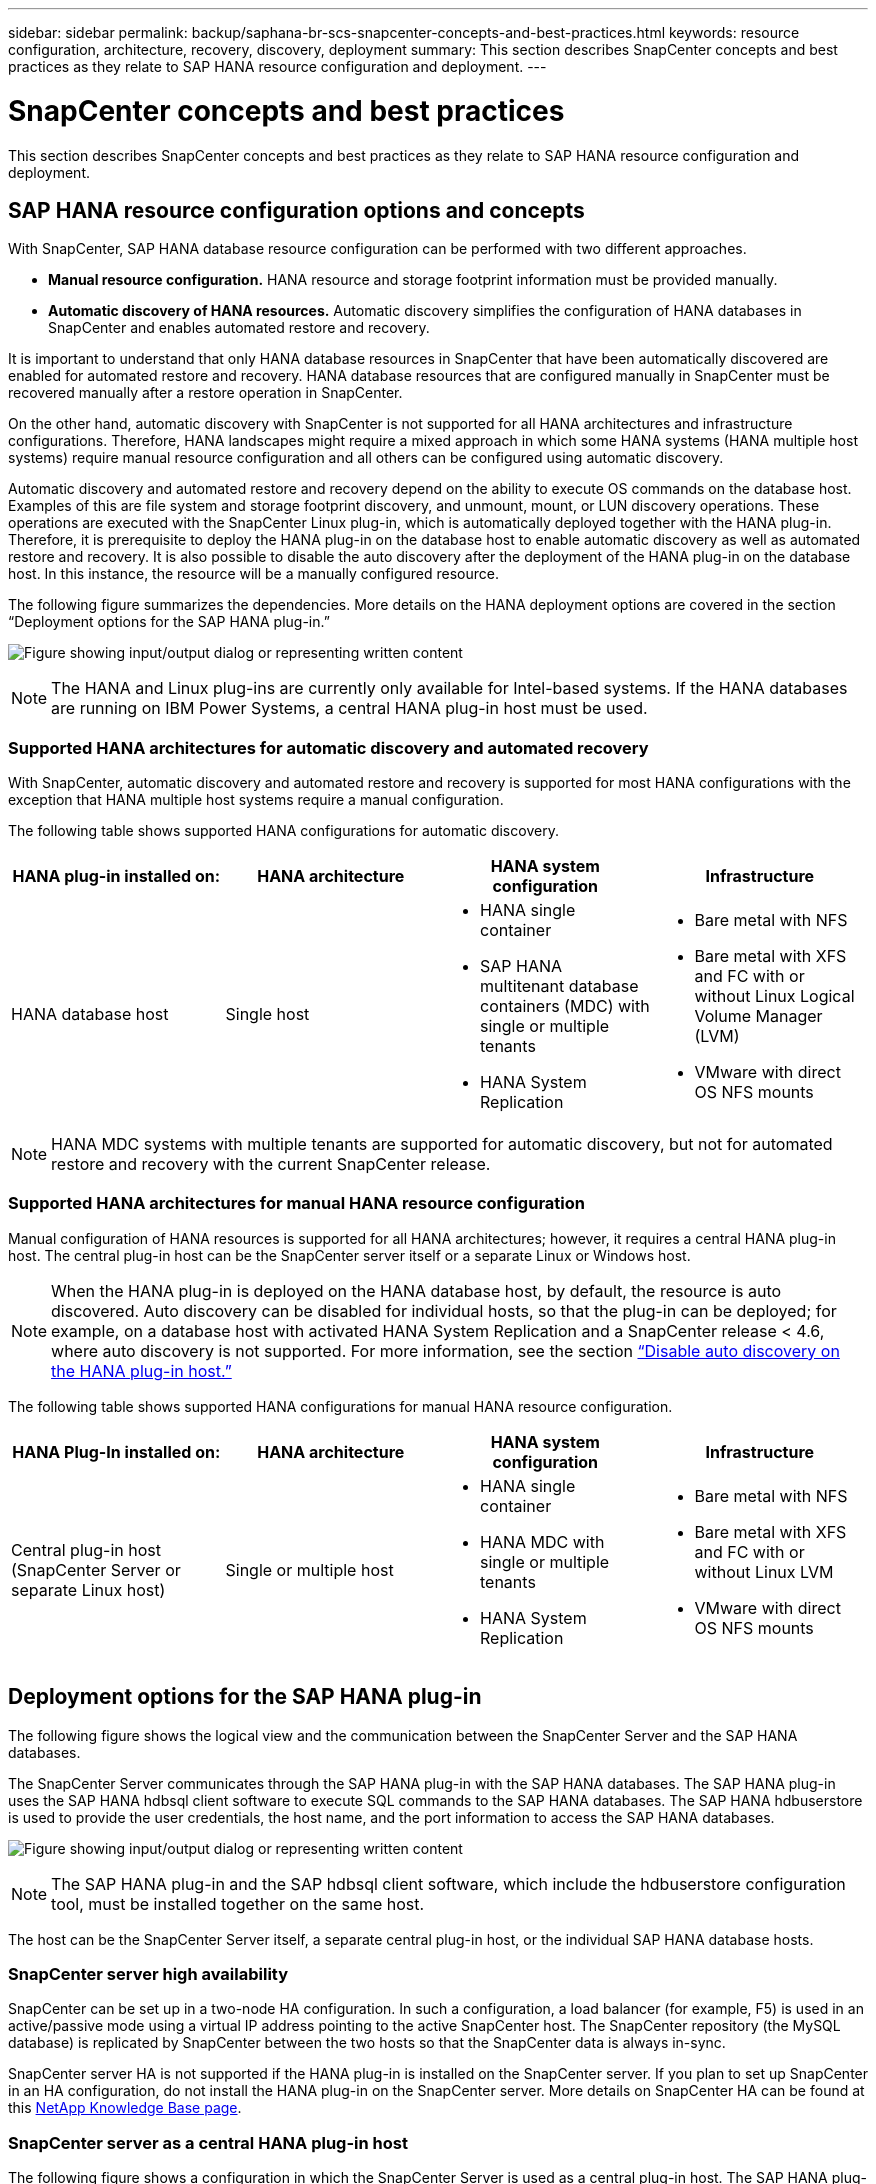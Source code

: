 ---
sidebar: sidebar
permalink: backup/saphana-br-scs-snapcenter-concepts-and-best-practices.html
keywords: resource configuration, architecture, recovery, discovery, deployment
summary: This section describes SnapCenter concepts and best practices as they relate to SAP HANA resource configuration and deployment.
---

= SnapCenter concepts and best practices
:hardbreaks:
:nofooter:
:icons: font
:linkattrs:
:imagesdir: ../media/

//
// This file was created with NDAC Version 2.0 (August 17, 2020)
//
// 2022-02-15 15:58:30.768586
//

[.lead]
This section describes SnapCenter concepts and best practices as they relate to SAP HANA resource configuration and deployment.

== SAP HANA resource configuration options and concepts

With SnapCenter, SAP HANA database resource configuration can be performed with two different approaches.

* *Manual resource configuration.* HANA resource and storage footprint information must be provided manually.
* *Automatic discovery of HANA resources.* Automatic discovery simplifies the configuration of HANA databases in SnapCenter and enables automated restore and recovery.

It is important to understand that only HANA database resources in SnapCenter that have been automatically discovered are enabled for automated restore and recovery. HANA database resources that are configured manually in SnapCenter must be recovered manually after a restore operation in SnapCenter.

On the other hand, automatic discovery with SnapCenter is not supported for all HANA architectures and infrastructure configurations. Therefore, HANA landscapes might require a mixed approach in which some HANA systems (HANA multiple host systems) require manual resource configuration and all others can be configured using automatic discovery.

Automatic discovery and automated restore and recovery depend on the ability to execute OS commands on the database host. Examples of this are file system and storage footprint discovery,  and unmount, mount, or LUN discovery operations. These operations are executed with the SnapCenter Linux plug-in, which is automatically deployed together with the HANA plug-in. Therefore, it is prerequisite to deploy the HANA plug-in on the database host to enable automatic discovery as well as automated restore and recovery. It is also possible to disable the auto discovery after the deployment of the HANA plug-in on the database host. In this instance, the resource will be a manually configured resource.

The following figure summarizes the dependencies. More details on the HANA deployment options are covered in the section “Deployment options for the SAP HANA plug-in.”

image:saphana-br-scs-image9.png["Figure showing input/output dialog or representing written content"]

[NOTE]
The HANA and Linux plug-ins are currently only available for Intel-based systems. If the HANA databases are running on IBM Power Systems, a central HANA plug-in host must be used.

=== Supported HANA architectures for automatic discovery and automated recovery

With SnapCenter, automatic discovery and automated restore and recovery is supported for most HANA configurations with the exception that HANA multiple host systems require a manual configuration.

The following table shows supported HANA configurations for automatic discovery.

|===
|HANA plug-in installed on: |HANA architecture |HANA system configuration |Infrastructure

|HANA database host
|Single host
a|* HANA single container
* SAP HANA multitenant database containers (MDC) with single or multiple tenants
* HANA System Replication
a|* Bare metal with NFS
* Bare metal with XFS and FC with or without Linux Logical Volume Manager (LVM)
* VMware with direct OS NFS mounts
|===

[NOTE]
HANA MDC systems with multiple tenants are supported for automatic discovery, but not for automated restore and recovery with the current SnapCenter release.

=== Supported HANA architectures for manual HANA resource configuration

Manual configuration of HANA resources is supported for all HANA architectures; however, it requires a central HANA plug-in host. The central plug-in host can be the SnapCenter server itself or a separate Linux or Windows host.

[NOTE]
When the HANA plug-in is deployed on the HANA database host, by default, the resource is auto discovered.  Auto discovery can be disabled for individual hosts, so that the plug-in can be deployed; for example, on a database host with activated HANA System Replication and a SnapCenter release < 4.6, where auto discovery is not supported. For more information, see the section link:saphana-br-scs-advanced-configuration-and-tuning.html#disable-auto[“Disable auto discovery on the HANA plug-in host.”]

The following table shows supported HANA configurations for manual HANA resource configuration.

|===
|HANA Plug-In installed on: |HANA architecture |HANA system configuration |Infrastructure

|Central plug-in host
(SnapCenter Server or separate Linux host)
|Single or multiple host
a|* HANA single container
* HANA MDC with single or multiple tenants
* HANA System Replication
a|* Bare metal with NFS
* Bare metal with XFS and FC with or without Linux LVM
* VMware with direct OS NFS mounts
|===

== Deployment options for the SAP HANA plug-in

The following figure shows the logical view and the communication between the SnapCenter Server and the SAP HANA databases.

The SnapCenter Server communicates through the SAP HANA plug-in with the SAP HANA databases. The SAP HANA plug-in uses the SAP HANA hdbsql client software to execute SQL commands to the SAP HANA databases. The SAP HANA hdbuserstore is used to provide the user credentials, the host name, and the port information to access the SAP HANA databases.

image:saphana-br-scs-image10.png["Figure showing input/output dialog or representing written content"]

[NOTE]
The SAP HANA plug-in and the SAP hdbsql client software, which include the hdbuserstore configuration tool, must be installed together on the same host.

The host can be the SnapCenter Server itself, a separate central plug-in host, or the individual SAP HANA database hosts.

=== SnapCenter server high availability

SnapCenter can be set up in a two-node HA configuration. In such a configuration, a load balancer (for example, F5) is used in an active/passive mode using a virtual IP address pointing to the active SnapCenter host. The SnapCenter repository (the MySQL database) is replicated by SnapCenter between the two hosts so that the SnapCenter data is always in-sync.

SnapCenter server HA is not supported if the HANA plug-in is installed on the SnapCenter server. If you plan to set up SnapCenter in an HA configuration, do not install the HANA plug-in on the SnapCenter server. More details on SnapCenter HA can be found at this https://kb.netapp.com/Advice_and_Troubleshooting/Data_Protection_and_Security/SnapCenter/How_to_configure_SnapCenter_Servers_for_high_availability_using_F5_Load_Balancer[NetApp Knowledge Base page^].

=== SnapCenter server as a central HANA plug-in host

The following figure shows a configuration in which the SnapCenter Server is used as a central plug-in host. The SAP HANA plug-in and the SAP hdbsql client software are installed on the SnapCenter Server.

image:saphana-br-scs-image11.png["Figure showing input/output dialog or representing written content"]

Since the HANA plug-in can communicate with the managed HANA databases using the hdbclient through the network, you do not need to install any SnapCenter components on the individual HANA database hosts. SnapCenter can protect the HANA databases by using a central HANA plug-in host on which all userstore keys are configured for the managed databases.

On the other hand, enhanced workflow automation for automatic discovery, automation of restore and recovery, as well as SAP system refresh operations require SnapCenter components to be installed on the database host. When using a central HANA plug-in host, these features are not available.

Also, high availability of the SnapCenter server using the in-build HA feature cannot be used when the HANA plug-in is installed on the SnapCenter server. High availability can be achieved using VMware HA if the SnapCenter server is running in a VM within a VMware cluster.

=== Separate host as a central HANA plug-in host

The following figure shows a configuration in which a separate Linux host is used as a central plug-in host. In this case, the SAP HANA plug-in and the SAP hdbsql client software are installed on the Linux host.

[NOTE]
The separate central plug-in host can also be a Windows host.

image:saphana-br-scs-image12.png["Figure showing input/output dialog or representing written content"]

The same restriction regarding feature availability described in the previous section also applies for a separate central plug-in host.

However, with this deployment option the SnapCenter server can be configured with the in-build HA functionality. The central plug-in host must also be HA, for example, by using a Linux cluster solution.

=== HANA plug-in deployed on individual HANA database hosts

The following figure shows a configuration in which the SAP HANA plug-in is installed on each SAP HANA database host.

image:saphana-br-scs-image13.png["Figure showing input/output dialog or representing written content"]

When the HANA plug-in is installed on each individual HANA database host, all features, such as automatic discovery and automated restore and recovery, are available. Also, the SnapCenter server can be set up in an HA configuration.

=== Mixed HANA plug-in deployment

As discussed at the beginning of this section, some HANA system configurations, such as multiple-host systems, require a central plug-in host. Therefore, most SnapCenter configurations require a mixed deployment of the HANA plug-in.

NetApp recommends that you deploy the HANA plug-in on the HANA database host for all HANA system configurations that are supported for automatic discovery. Other HANA systems, such as multiple-host configurations, should be managed with a central HANA plug-in host.

The following two figures show mixed plug-in deployments either with the SnapCenter server or a separate Linux host as a central plug-in host. The only difference between these two deployments is the optional HA configuration.

image:saphana-br-scs-image14.png["Figure showing input/output dialog or representing written content"]

image:saphana-br-scs-image15.png["Figure showing input/output dialog or representing written content"]

=== Summary and recommendations

In general, NetApp recommends that you deploy the HANA plug-in on each SAP HANA host to enable all available SnapCenter HANA features and to enhance workflow automation.

[NOTE]
The HANA and Linux plug-ins are currently only available for Intel- based systems. If the HANA databases are running on IBM Power Systems, a central HANA plug-in host must be used.

For HANA configurations in which automatic discovery is not supported, such as HANA multiple-host configurations, an additional central HANA plug-in host must be configured. The central plug-in host can be the SnapCenter server if VMware HA can be leveraged for SnapCenter HA. If you plan to use the SnapCenter in-build HA capability, use a separate Linux plug-in host.

The following table summarizes the different deployment options.

|===
|Deployment option |Dependencies

|Central HANA plug-in host
Plug-in installed on SnapCenter server
|Pros:
* Single HANA plug-in, central HDB user store configuration
* No SnapCenter software components required on individual HANA database hosts
* Support of all HANA architectures
Cons:
* Manual resource configuration
* Manual recovery
* No single tenant restore support
* Any Pre- and post-script steps are executed on the central plug-in host
* In-build SnapCenter high availability not supported
* Combination of SID and tenant name must be unique across all managed HANA databases
* Log backup retention management enabled/disabled for all managed HANA databases
|Central HANA plug-in host
Plug-in installed on separate Linux or Windows server
|Pros:
* Single HANA plug-in, central HDB user store configuration
* No SnapCenter software components required on individual HANA database hosts
* Support of all HANA architectures
* In-build SnapCenter high availability supported
Cons:
* Manual resource configuration
* Manual recovery
* No single tenant restore support
* Any Pre- and post-script steps are executed on the central plug-in host
* Combination of SID and tenant name must be unique across all managed HANA databases
* Log backup retention management enabled/disabled for all managed HANA databases

|Individual HANA plug-in host
Plug-in installed on HANA database server
|Pros:
* Automatic discovery of HANA resources
* Automated restore and recovery
* Single tenant restore
* Pre- and post-script automation for SAP system refresh
* In-build SnapCenter high availability supported
* Log backup retention management can be enabled/disabled for each individual HANA database
Cons:
* Not supported for all HANA architectures. Additional central plug-in host required, for HANA multiple host systems.
* HANA plug-in must be deployed on each HANA database hosts
|===

== Data protection strategy

Before configuring SnapCenter and the SAP HANA plug-in, the data protection strategy must be defined based on the RTO and RPO requirements of the various SAP systems.

A common approach is to define system types such as production, development, test, or sandbox systems. All SAP systems of the same system type typically have the same data protection parameters.

The parameters that must be defined are:

* How often should a Snapshot backup be executed?
* How long should Snapshot copy backups be kept on the primary storage system?
* How often should a block integrity check be executed?
* Should the primary backups be replicated to an off-site backup site?
* How long should the backups be kept at the off-site backup storage?

The following table shows an example of data protection parameters for the system type’s production, development, and test. For the production system, a high backup frequency has been defined, and the backups are replicated to an off-site backup site once per day. The test systems have lower requirements and no replication of the backups.

|===
|Parameters |Production systems |Development systems |Test systems

|Backup frequency
|Every 4 hours
|Every 4 hours
|Every 4 hours
|Primary retention
|2 days
|2 days
|2 days
|Block integrity check
|Once per week
|Once per week
|No
|Replication to off-site backup site
|Once per day
|Once per day
|No
|Off-site backup retention
|2 weeks
|2 weeks
|Not applicable
|===

The following table shows the policies that must be configured for the data protection parameters.

|===
|Parameters |PolicyLocalSnap |PolicyLocalSnapAndSnapVault |PolicyBlockIntegrityCheck

|Backup type
|Snapshot based
|Snapshot based
|File based
|Schedule frequency
|Hourly
|Daily
|Weekly
|Primary retention
|Count = 12
|Count = 3
|Count = 1
|SnapVault replication
|No
|Yes
|Not applicable
|===

The policy `LocalSnapshot` is used for the production, development, and test systems to cover the local Snapshot backups with a retention of two days.

In the resource protection configuration, the schedule is defined differently for the system types:

* *Production.* Schedule every 4 hours.
* *Development.* Schedule every 4 hours.
* *Test.* Schedule every 4 hours.

The policy `LocalSnapAndSnapVault` is used for the production and development systems to cover the daily replication to the off-site backup storage.

In the resource protection configuration, the schedule is defined for production and development:

* *Production.* Schedule every day.
* *Development.* Schedule every day.

The policy `BlockIntegrityCheck` is used for the production and development systems to cover the weekly block integrity check using a file-based backup.

In the resource protection configuration, the schedule is defined for production and development:

* *Production.* Schedule every week.
* *Development.* Schedule every week.

For each individual SAP HANA database that uses the off-site backup policy, a protection relationship must be configured on the storage layer. The protection relationship defines which volumes are replicated and the retention of backups at the off-site backup storage.

With our example, for each production and development system, a retention of two weeks is defined at the off-site backup storage.

[NOTE]
In our example, protection policies and retention for SAP HANA database resources and non- data volume resources are not different.

== Backup operations

SAP introduced the support of Snapshot backups for MDC multiple tenant systems with HANA 2.0 SPS4. SnapCenter supports Snapshot backup operations of HANA MDC systems with multiple tenants. SnapCenter also supports two different restore operations of a HANA MDC system. You can either restore the complete system, the System DB and all tenants, or you can restore just a single tenant. There are some pre-requisites to enable SnapCenter to execute these operations.

In an MDC System, the tenant configuration is not necessarily static. Tenants can be added or tenants can be deleted.  SnapCenter cannot rely on the configuration that is discovered when the HANA database is added to SnapCenter.  SnapCenter must know which tenants are available at the point in time the backup operation is executed.

To enable a single tenant restore operation, SnapCenter must know which tenants are included in each Snapshot backup. In addition, it must know which files and directories belong to each tenant included in the Snapshot backup.

Therefore, with each backup operation, the first step in the workflow is to get the tenant information. This includes the tenant names and the corresponding file and directory information. This data must be stored in the Snapshot backup metadata in order to be able to support a single tenant restore operation. The next step is the Snapshot backup operation itself. This step includes the SQL command to trigger the HANA backup savepoint, the storage Snapshot backup, and the SQL command to close the Snapshot operation. By using the close command, the HANA database updates the backup catalog of the system DB and each tenant.

[NOTE]
SAP does not support Snapshot backup operations for MDC systems when one or more tenants are stopped.

For the retention management of data backups and the HANA backup catalog management, SnapCenter must execute the catalog delete operations for the system database and all tenant databases that were identified in the first step. In the same way for the log backups, the SnapCenter workflow must operate on each tenant that was part of the backup operation.

The following figure shows an overview of the backup workflow.

image:saphana-br-scs-image16.png["Figure showing input/output dialog or representing written content"]

=== Backup workflow for Snapshot backups of the HANA database

SnapCenter backs up the SAP HANA database in the following sequence:

. SnapCenter reads the list of tenants from the HANA database.
. SnapCenter reads the files and directories for each tenant from the HANA database.
. Tenant information is stored in the SnapCenter metadata for this backup operation.
. SnapCenter triggers an SAP HANA global synchronized backup save point to create a consistent database image on the persistence layer.
+
[NOTE]
For an SAP HANA MDC single or multiple tenant system, a synchronized global backup save point for the system database, and for each tenant database is created.

. SnapCenter creates storage Snapshot copies for all data volumes configured for the resource. In our example of a single-host HANA database, there is only one data volume. With an SAP HANA multiple-host database, there are multiple data volumes.
. SnapCenter registers the storage Snapshot backup in the SAP HANA backup catalog.
. SnapCenter deletes the SAP HANA backup save point.
. SnapCenter starts a SnapVault or SnapMirror update for all configured data volumes in the resource.
+
[NOTE]
This step is only executed if the selected policy includes a SnapVault or SnapMirror replication.

. SnapCenter deletes the storage Snapshot copies and the backup entries in its database as well as in the SAP HANA backup catalog based on the retention policy defined for backups at the primary storage. HANA backup catalog operations are done for the system database and all tenants.
+
[NOTE]
If the backup is still available at the secondary storage, the SAP HANA catalog entry is not deleted.

. SnapCenter deletes all log backups on the file system and in the SAP HANA backup catalog that are older than the oldest data backup identified in the SAP HANA backup catalog. These operations are done for the system database and all tenants.
+
[NOTE]
This step is only executed if log backup housekeeping is not disabled.

=== Backup workflow for block integrity check operations

SnapCenter executes the block integrity check in the following sequence:

. SnapCenter reads the list of tenants from the HANA database.
. SnapCenter triggers a file-based backup operation for the system database and each tenant.
. SnapCenter deletes file-based backups in its database, on the file system, and in the SAP HANA backup catalog based on the retention policy defined for block integrity check operations. Backup deletion on the file system and HANA backup catalog operations are done for the system database and all tenants.
. SnapCenter deletes all log backups on the file system and in the SAP HANA backup catalog that are older than the oldest data backup identified in the SAP HANA backup catalog. These operations are done for the system database and all tenants.

[NOTE]
This step is only executed if log backup housekeeping is not disabled.

== Backup retention management and housekeeping of data and log backups

The data backup retention management and log backup housekeeping can be divided into five main areas, including retention management of:

* Local backups at the primary storage
* File-based backups
* Backups at the secondary storage
* Data backups in the SAP HANA backup catalog
* Log backups in the SAP HANA backup catalog and the file system

The following figure provides an overview of the different workflows and the dependencies of each operation. The following sections describe the different operations in detail.

image:saphana-br-scs-image17.png["Figure showing input/output dialog or representing written content"]

=== Retention management of local backups at the primary storage

SnapCenter handles the housekeeping of SAP HANA database backups and non-data volume backups by deleting Snapshot copies on the primary storage and in the SnapCenter repository according to a retention defined in the SnapCenter backup policy.

Retention management logic is executed with each backup workflow in SnapCenter.

[NOTE]
Be aware that SnapCenter handles retention management individually for both scheduled and on-demand backups.

Local backups at the primary storage can also be deleted manually in SnapCenter.

=== Retention management of file-based backups

SnapCenter handles the housekeeping of file-based backups by deleting the backups on the file system according to a retention defined in the SnapCenter backup policy.

Retention management logic is executed with each backup workflow in SnapCenter.


[NOTE]
Be aware that SnapCenter handles retention management individually for scheduled or on-demand backups.

=== Retention management of backups at the secondary storage

The retention management of backups at the secondary storage is handled by ONTAP based on the retention defined in the ONTAP protection relationship.

To synchronize these changes on the secondary storage in the SnapCenter repository, SnapCenter uses a scheduled cleanup job. This cleanup job synchronizes all secondary storage backups with the SnapCenter repository for all SnapCenter plug-ins and all resources.

The cleanup job is scheduled once per week by default. This weekly schedule results in a delay with deleting backups in SnapCenter and SAP HANA Studio when compared with the backups that have already been deleted at the secondary storage. To avoid this inconsistency, customers can change the schedule to a higher frequency, for example, once per day.

[NOTE]
The cleanup job can also be triggered manually for an individual resource by clicking the refresh button in the topology view of the resource.

For details about how to adapt the schedule of the cleanup job or how to trigger a manual refresh, refer to the section link:saphana-br-scs-advanced-configuration-and-tuning.html#change-schedule[“Change scheduling frequency of backup synchronization with off-site backup storage.”]

=== Retention management of data backups within the SAP HANA backup catalog

When SnapCenter has deleted any backup, local Snapshot or file based, or has identified the backup deletion at the secondary storage, this data backup is also deleted in the SAP HANA backup catalog.

Before deleting the SAP HANA catalog entry for a local Snapshot backup at the primary storage, SnapCenter checks if the backup still exists at the secondary storage.

=== Retention management of log backups

The SAP HANA database automatically creates log backups. These log backup runs create backup files for each individual SAP HANA service in a backup directory configured in SAP HANA.

Log backups older than the latest data backup are no longer required for forward recovery and can therefore be deleted.

SnapCenter handles the housekeeping of log file backups on the file system level as well as in the SAP HANA backup catalog by executing the following steps:

. SnapCenter reads the SAP HANA backup catalog to get the backup ID of the oldest successful file-based or Snapshot backup.
. SnapCenter deletes all log backups in the SAP HANA catalog and the file system that are older than this backup ID.

[NOTE]
SnapCenter only handles housekeeping for backups that have been created by SnapCenter. If additional file-based backups are created outside of SnapCenter, you must make sure that the file-based backups are deleted from the backup catalog. If such a data backup is not deleted manually from the backup catalog, it can become the oldest data backup, and older log backups are not deleted until this file-based backup is deleted.

[NOTE]
Even though a retention is defined for on-demand backups in the policy configuration, the housekeeping is only done when another on-demand backup is executed. Therefore, on-demand backups typically must be deleted manually in SnapCenter to make sure that these backups are also deleted in the SAP HANA backup catalog and that log backup housekeeping is not based on an old on-demand backup.

Log backup retention management is enabled by default. If required, it can be disabled as described in the section  link:saphana-br-scs-advanced-configuration-and-tuning.html#disable-auto[“Disable auto discovery on the HANA plug-in host.”]

== Capacity requirements for Snapshot backups

You must consider the higher block change rate on the storage layer relative to the change rate with traditional databases. Due to the HANA table merge process of the column store, the complete table is written to disk, not just the changed blocks.

Data from our customer base shows a daily change rate between 20% and 50% if multiple Snapshot backups are taken during the day. At the SnapVault target, if the replication is done only once per day, the daily change rate is typically smaller.

== Restore and recovery operations

=== Restore operations with SnapCenter

From the HANA database perspective, SnapCenter supports two different restore operations.

* *Restore of the complete resource.* All data of the HANA system is restored. If the HANA system contains one or more tenants, the data of the system database and the data of all tenants are restored.
* *Restore of a single tenant.* Only the data of the selected tenant is restored.

From the storage perspective, the above restore operations must be executed differently depending on the used storage protocol (NFS or Fibre Channel SAN), the configured data protection (primary storage with or without offsite backup storage), and the selected backup to be used for the restore operation (restore from primary or offsite backup storage).

=== Restore of complete resource from primary storage

When restoring the complete resource from primary storage, SnapCenter supports two different ONTAP features to execute the restore operation. You can choose between the following two features:

* *Volume-based SnapRestore.* A volume based SnapRestore reverts the content of the storage volume to the state of the selected Snapshot backup.
** Volume Revert check box available for auto discovered resources using NFS.
** Complete Resource radio button for manual configured resources.
* *File-based SnapRestore.* A file-based SnapRestore, also known as Single File SnapRestore, restores all individual files (NFS), or all LUNs (SAN).
** Default restore method for auto discovered resources. Can be changed using the Volume revert check box for NFS.
** File-level radio button for manual configured resources.

The following table provides a comparison of the different restore methods.

|===
| |Volume-based SnapRestore |File-based SnapRestore

|Speed of restore operation
|Very fast, independent of the volume size
|Very fast restore operation but uses background copy job on the storage system, which blocks the creation of new Snapshot backups
|Snapshot backup history
|Restore to an older Snapshot backup, removes all newer Snapshot backups.
|No influence
|Restore of directory structure
|Directory structure is also restored
|NFS: Only restores the individual files, not the directory structure. If the directory structure is also lost, it must be created manually before executing the restore operation
SAN: Directory structure is also restored
|Resource configured with replication to offsite backup storage
|A volume-based restore cannot be done to a Snapshot copy backup that is older than the Snapshot copy used for SnapVault synchronization
|Any Snapshot backup can be selected
|===

=== Restore of complete resource from offsite backup storage

A restore from the offsite backup storage is always executed using a SnapVault restore operation where all files or all LUNs of the storage volume are overwritten with the content of the Snapshot backup.

=== Restore of a single tenant

Restoring a single tenant requires a file-based restore operation. Depending on the used storage protocol, different restore workflows are executed by SnapCenter.

* NFS:
** Primary storage. File-based SnapRestore operations are executed for all files of the tenant database.
** Offsite backup storage: SnapVault restore operations are executed for all files of the tenant database.
* SAN:
** Primary storage. Clone and connect the LUN to the database host and copy all files of the tenant database.
** Offsite backup storage. Clone and connect the LUN to the database host and copy all files of the tenant database.

=== Restore and recovery of auto-discovered HANA single container and MDC single tenant systems

HANA single container and HANA MDC single tenant systems that have been auto discovered are enabled for automated restore and recovery with SnapCenter. For these HANA systems, SnapCenter supports three different restore and recovery workflows, as shown in the following figure:

* *Single tenant with manual recovery.* If you select a single tenant restore operation, SnapCenter lists all tenants that are included in the selected Snapshot backup. You must stop and recover the tenant database manually. The restore operation with SnapCenter is done with single file SnapRestore operations for NFS, or clone, mount, copy operations for SAN environments.
* *Complete resource with automated recovery.* If you select a complete resource restore operation and automated recovery, the complete workflow is automated with SnapCenter. SnapCenter supports up to recent state, point in time, or to specific backup recovery operations. The selected recovery operation is used for the system and the tenant database.
* *Complete resource with manual recovery.* If you select No Recovery, SnapCenter stops the HANA database and executes the required file system (unmount, mount) and restore operations. You must recover the system and tenant database manually.

image:saphana-br-scs-image18.png["Figure showing input/output dialog or representing written content"]

=== Restore and recovery of automatically discovered HANA MDC multiple tenant systems

Even though HANA MDC systems with multiple tenants can be automatically discovered, automated restore and recovery is not supported with the current SnapCenter release. For MDC systems with multiple tenants, SnapCenter supports two different restore and recovery workflows, as shown in the following figure:

* Single tenant with manual recovery
* Complete resource with manual recovery

The workflows are the same as described in the previous section.

image:saphana-br-scs-image19.png["Figure showing input/output dialog or representing written content"]

=== Restore and recovery of manual configured HANA resources

Manual configured HANA resources are not enabled for automated restore and recovery. Also, for MDC systems with single or multiple tenants, a single tenant restore operation is not supported.

For manual configured HANA resources, SnapCenter only supports manual recovery, as shown in the following figure. The workflow for manual recovery is the same as described in the previous sections.

image:saphana-br-scs-image20.png["Figure showing input/output dialog or representing written content"]

=== Summary restore and recovery operations

The following table summarizes the restore and recovery operations depending on the HANA resource configuration in SnapCenter.

|===
|SnapCenter resource configuration |Restore and recovery options |Stop HANA database |Unmount before, mount after restore operation |Recovery operation

|Auto discovered
Single container
MDC single tenant
a|* Complete resource with either
* Default (all files)
* Volume revert (NFS from primary storage only)
* Automated recovery selected
|Automated with SnapCenter
|Automated with SnapCenter
|Automated with SnapCenter
|
a|* Complete resource with either
* Default (all files)
* Volume revert (NFS from primary storage only)
* No recovery selected
|Automated with SnapCenter
|Automated with SnapCenter
|Manual
|
a|* Tenant restore
|Manual
|Not required
|Manual
|Auto discovered
MDC multiple tenants
a|* Complete resource with either
* Default (all files)
* Volume revert (NFS from primary storage only)
* Automated recovery not supported
|Automated with SnapCenter
|Automated with SnapCenter
|Manual
|
a|* Tenant restore
|Manual
|Not required
|Manual
|All manual configured resources
a|* Complete resource (= Volume revert, available for NFS and SAN from primary storage only)
* File level (all files)
* Automated recovery not supported
|Manual
|Manual
|Manual
|===


